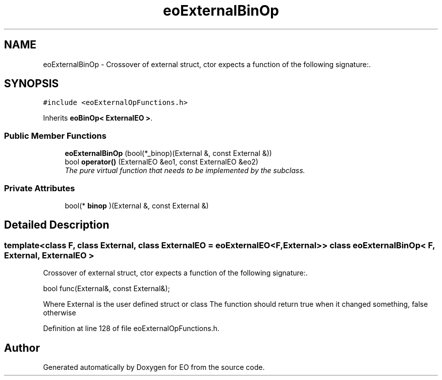 .TH "eoExternalBinOp" 3 "19 Oct 2006" "Version 0.9.4-cvs" "EO" \" -*- nroff -*-
.ad l
.nh
.SH NAME
eoExternalBinOp \- Crossover of external struct, ctor expects a function of the following signature:.  

.PP
.SH SYNOPSIS
.br
.PP
\fC#include <eoExternalOpFunctions.h>\fP
.PP
Inherits \fBeoBinOp< ExternalEO >\fP.
.PP
.SS "Public Member Functions"

.in +1c
.ti -1c
.RI "\fBeoExternalBinOp\fP (bool(*_binop)(External &, const External &))"
.br
.ti -1c
.RI "bool \fBoperator()\fP (ExternalEO &eo1, const ExternalEO &eo2)"
.br
.RI "\fIThe pure virtual function that needs to be implemented by the subclass. \fP"
.in -1c
.SS "Private Attributes"

.in +1c
.ti -1c
.RI "bool(* \fBbinop\fP )(External &, const External &)"
.br
.in -1c
.SH "Detailed Description"
.PP 

.SS "template<class F, class External, class ExternalEO = eoExternalEO<F, External>> class eoExternalBinOp< F, External, ExternalEO >"
Crossover of external struct, ctor expects a function of the following signature:. 

bool func(External&, const External&);
.PP
Where External is the user defined struct or class The function should return true when it changed something, false otherwise 
.PP
Definition at line 128 of file eoExternalOpFunctions.h.

.SH "Author"
.PP 
Generated automatically by Doxygen for EO from the source code.
